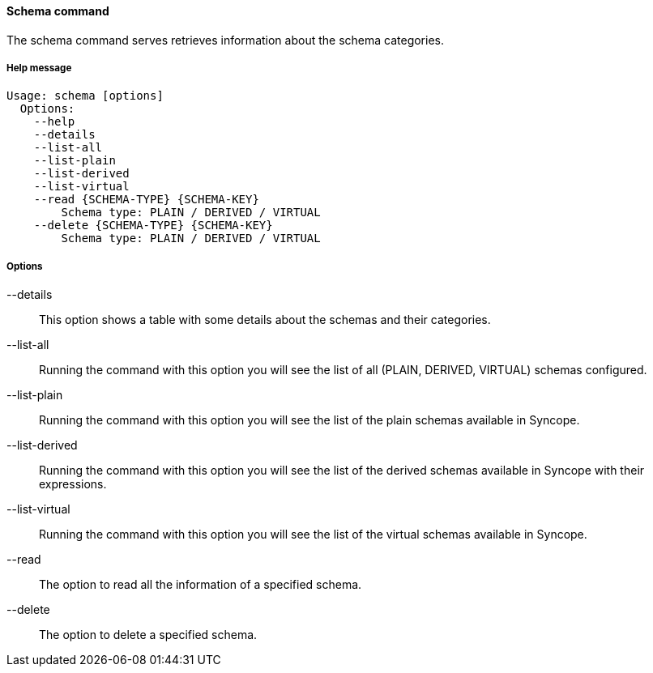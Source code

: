 //
// Licensed to the Apache Software Foundation (ASF) under one
// or more contributor license agreements.  See the NOTICE file
// distributed with this work for additional information
// regarding copyright ownership.  The ASF licenses this file
// to you under the Apache License, Version 2.0 (the
// "License"); you may not use this file except in compliance
// with the License.  You may obtain a copy of the License at
//
//   http://www.apache.org/licenses/LICENSE-2.0
//
// Unless required by applicable law or agreed to in writing,
// software distributed under the License is distributed on an
// "AS IS" BASIS, WITHOUT WARRANTIES OR CONDITIONS OF ANY
// KIND, either express or implied.  See the License for the
// specific language governing permissions and limitations
// under the License.
//

==== Schema command
The schema command serves retrieves information about the schema categories.

===== Help message
[source,bash]
----
Usage: schema [options]
  Options:
    --help 
    --details 
    --list-all
    --list-plain
    --list-derived
    --list-virtual
    --read {SCHEMA-TYPE} {SCHEMA-KEY}
        Schema type: PLAIN / DERIVED / VIRTUAL
    --delete {SCHEMA-TYPE} {SCHEMA-KEY}
        Schema type: PLAIN / DERIVED / VIRTUAL
----

===== Options

--details::
This option shows a table with some details about the schemas and their categories.
--list-all::
Running the command with this option you will see the list of all (PLAIN, DERIVED, VIRTUAL) schemas configured.
--list-plain::
Running the command with this option you will see the list of the plain schemas available in Syncope.
--list-derived::
Running the command with this option you will see the list of the derived schemas available in Syncope with 
their expressions.
--list-virtual::
Running the command with this option you will see the list of the virtual schemas available in Syncope.
--read::
The option to read all the information of a specified schema.
--delete::
The option to delete a specified schema.
